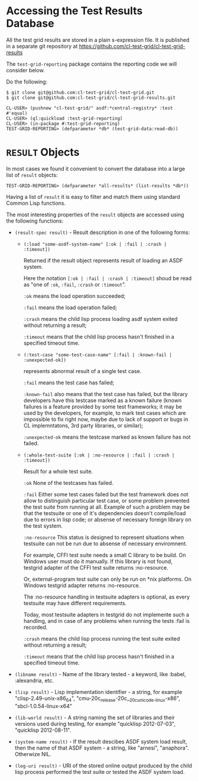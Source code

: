 * Accessing the Test Results Database

All the test grid results are stored in a plain s-expression
file. It is published in a separate git repository at
[[https://github.com/cl-test-grid/cl-test-grid-results]]

The =test-grid-reporting= package contains the
reporting code we will consider below.

Do the following:

#+BEGIN_SRC common-lisp
$ git clone git@github.com:cl-test-grid/cl-test-grid.git
$ git clone git@github.com:cl-test-grid/cl-test-grid-results.git

CL-USER> (pushnew "cl-test-grid/" asdf:*central-registry* :test #'equal)
CL-USER> (ql:quickload :test-grid-reporting)
CL-USER> (in-package #:test-grid-reporting)
TEST-GRID-REPORTING> (defparameter *db* (test-grid-data:read-db))
#+END_SRC

* =RESULT= Objects

In most cases we found it convenient to convert
the database into a large list of =result= objects:

#+BEGIN_SRC common-lisp
TEST-GRID-REPORTING> (defparameter *all-results* (list-results *db*))
#+END_SRC

Having a list of =result= it is easy to filter
and match them using standard Common Lisp functions.

The most interesting properties of the =result= objects
are accessed using the following functions:

- =(result-spec result)= - Result description in one of the following forms:

  - =(:load "some-asdf-system-name" [:ok | :fail | :crash | :timeout])=

       Returned if the result object represents result of loading an ASDF system.

       Here the notation =[:ok | :fail | :crash | :timeout]= shoud be read as "one of =:ok=, =:fail=, =:crash= or =:timeout=".

       =:ok= means the load operation succeeded;

       =:fail= means the load operation failed;

       =:crash= means the child lisp process loading asdf 
            system exited without returning a result;
            
       =:timeout= means that the child lisp process
            hasn't finished in a specified timeout time.

  - =(:test-case "some-test-case-name" [:fail | :known-fail | :unexpected-ok])=

       represents abnormal result of a single test case.

       =:fail= means the test case has failed;

       =:known-fail= also means that the test case has failed, but
            the library developers have this testcase
            marked as a known failure (known failures is a feature
            provided by some test frameworks; it may be used
            by the developers, for example, to mark
            test cases which are impossible to fix right now,
            maybe due to lack of support or bugs
            in CL implemntatons, 3rd party libraries, or similar);
            
       =:unexpected-ok= means the testcase marked as known failure
            has not failed.

  - =(:whole-test-suite [:ok | :no-resource | :fail | :crash | :timeout])=

       Result for a whole test suite.

       =:ok= None of the testcases has failed.

       =:fail= Either some test cases failed but the test
            framework does not allow to distinguish
            particular test case, or some problem
            prevented the test suite from running at all.
            Example of such a problem may be that the
            testsuite or one of it's dependencies
            doesn't compile/load due to errors
            in lisp code; or absense of necessary
            foreign library on the test system.

       =:no-resource= This status is designed to represent
            situations when testsuite can not be run due
            to absense of necessary enviromnent.

            For example, CFFI test suite needs a small
            C library to be build. On Windows user must
            do it manually. If this library is not found,
            testgrid adapter of the CFFI test suite returns :no-resource.

            Or, external-program test suite can only be
            run on *nix platforms. On Windows testgrid
            adapter returns :no-resource.

            The :no-resource handling in testsuite adapters
            is optional, as every testsuite may have different
            requirements.

            Today, most testsuite adapters in testgrid
            do not implemente such a handling, and
            in case of any problems when running
            the tests :fail is recorded.

       =:crash= means the child lisp process running the test suite
            exited without returning a result;
        
       =:timeout= means that the child lisp process
            hasn't finished in a specified timeout time.

- =(libname result)= - Name of the library tested - a keyword, like :babel, :alexandria, etc.

- =(lisp result)= - Lisp implementation identifier - a string, for example "clisp-2.49-unix-x86_64",
   "cmu-20c_release-20c__20c_unicode_-linux-x86", "sbcl-1.0.54-linux-x64"

- =(lib-world result)= - A string naming the set of libraries and their versions used during testing,
  for example "quicklisp 2012-07-03", "quicklisp 2012-08-11".

- =(system-name result)= - If the result descibes ASDF system load result, then the
  name of that ASDF system - a string, like "arnesi", "anaphora".
  Otherwize NIL.

- =(log-uri result)= - URI of the stored online output produced by the child lisp process
  performed the test suite or tested the ASDF system load.

#+END_SRC common-lisp
